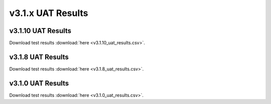 .. _release_notes_v3.1.x_uat:

==================
v3.1.x UAT Results
==================

```````````````````
v3.1.10 UAT Results
```````````````````

.. csv-table:: UAT Results
   :file: v3.1.10_uat_results.csv

Download test results :download:`here <v3.1.10_uat_results.csv>`.

``````````````````
v3.1.8 UAT Results
``````````````````

.. csv-table:: UAT Results
   :file: v3.1.8_uat_results.csv

Download test results :download:`here <v3.1.8_uat_results.csv>`.

``````````````````
v3.1.0 UAT Results
``````````````````

.. csv-table:: UAT Results
   :file: v3.1.0_uat_results.csv

Download test results :download:`here <v3.1.0_uat_results.csv>`.


